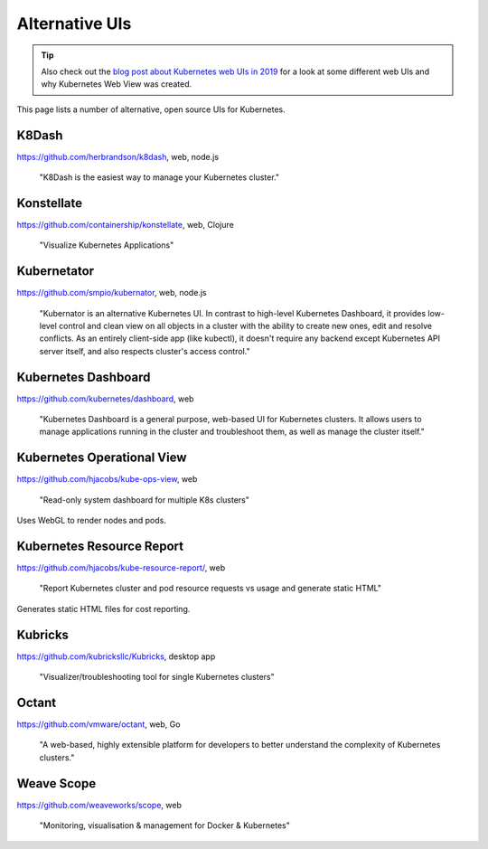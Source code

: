 ===============
Alternative UIs
===============

.. tip::

    Also check out the `blog post about Kubernetes web UIs in 2019 <https://srcco.de/posts/kubernetes-web-uis-in-2019.html>`_ for a look at some different web UIs and why Kubernetes Web View was created.

This page lists a number of alternative, open source UIs for Kubernetes.

K8Dash
======

https://github.com/herbrandson/k8dash, web, node.js

    "K8Dash is the easiest way to manage your Kubernetes cluster."

Konstellate
===========

https://github.com/containership/konstellate, web, Clojure

    "Visualize Kubernetes Applications"

Kubernetator
============

https://github.com/smpio/kubernator, web, node.js

    "Kubernator is an alternative Kubernetes UI. In contrast to high-level Kubernetes Dashboard, it provides low-level control and clean view on all objects in a cluster with the ability to create new ones, edit and resolve conflicts. As an entirely client-side app (like kubectl), it doesn't require any backend except Kubernetes API server itself, and also respects cluster's access control."

Kubernetes Dashboard
====================

https://github.com/kubernetes/dashboard, web

    "Kubernetes Dashboard is a general purpose, web-based UI for Kubernetes clusters. It allows users to manage applications running in the cluster and troubleshoot them, as well as manage the cluster itself."

Kubernetes Operational View
===========================

https://github.com/hjacobs/kube-ops-view, web

    "Read-only system dashboard for multiple K8s clusters"

Uses WebGL to render nodes and pods.

Kubernetes Resource Report
==========================

https://github.com/hjacobs/kube-resource-report/, web

    "Report Kubernetes cluster and pod resource requests vs usage and generate static HTML"

Generates static HTML files for cost reporting.

Kubricks
========

https://github.com/kubricksllc/Kubricks, desktop app

    "Visualizer/troubleshooting tool for single Kubernetes clusters"

Octant
======

https://github.com/vmware/octant, web, Go

    "A web-based, highly extensible platform for developers to better understand the complexity of Kubernetes clusters."

Weave Scope
===========

https://github.com/weaveworks/scope, web

    "Monitoring, visualisation & management for Docker & Kubernetes"
